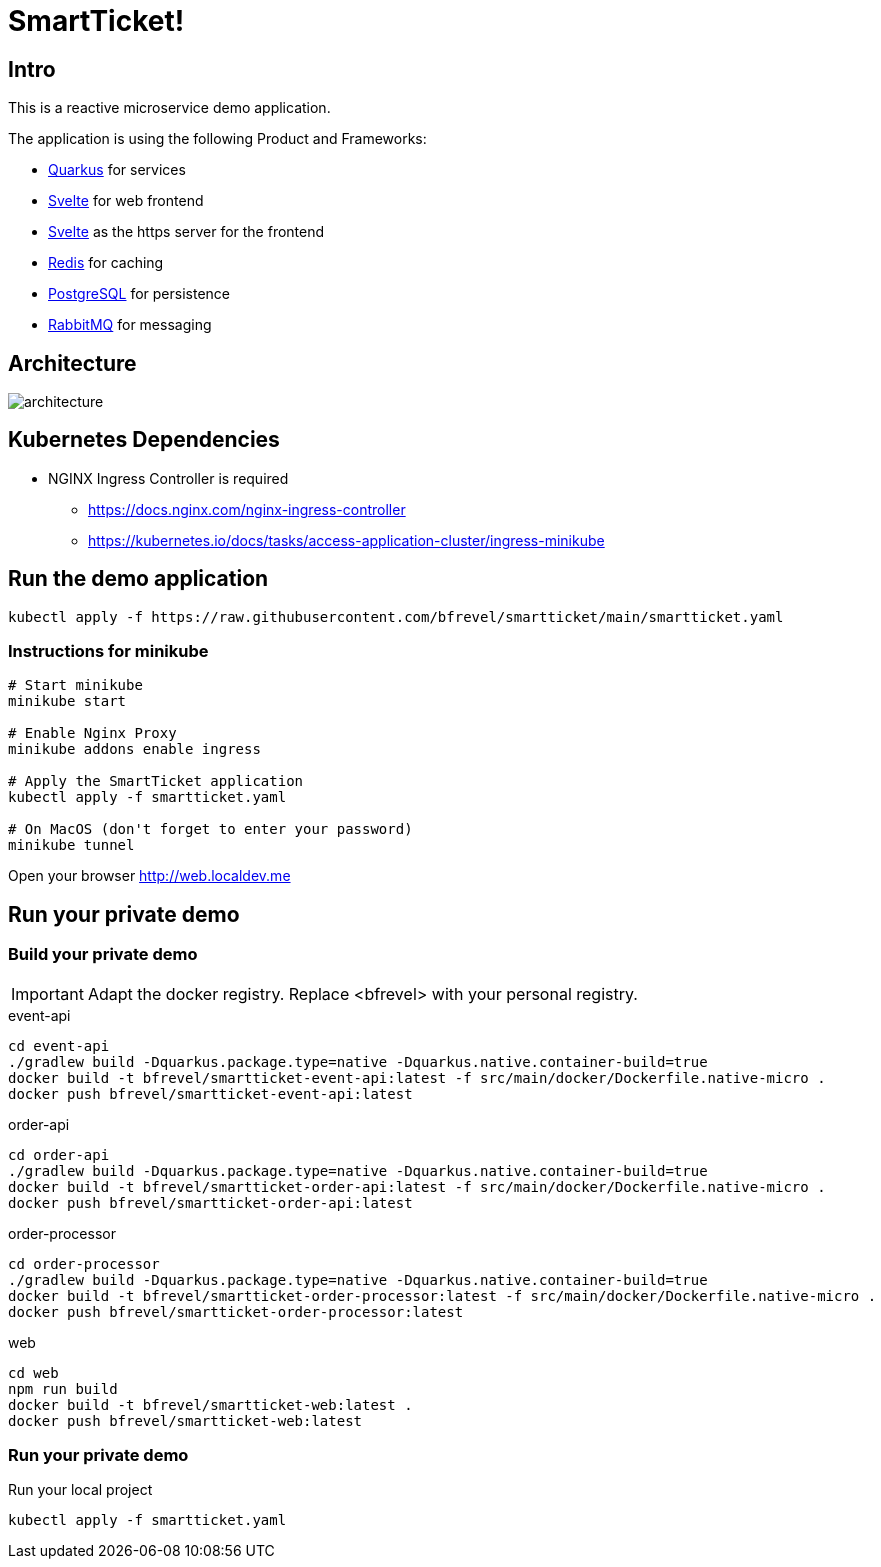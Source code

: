 # SmartTicket!

:imagesdir: diagrams
:data-uri:

## Intro

This is a reactive microservice demo application.

The application is using the following Product and Frameworks:

* https://quarkus.io[Quarkus] for services
* https://svelte.dev[Svelte] for web frontend
* https://svelte.dev[Svelte] as the https server for the frontend
* https://redis.io[Redis] for caching
* https://postgresql.org[PostgreSQL] for persistence
* https://rabbitmq.com[RabbitMQ] for messaging

## Architecture

image:architecture.png[]

## Kubernetes Dependencies

* NGINX Ingress Controller is required
** https://docs.nginx.com/nginx-ingress-controller
** https://kubernetes.io/docs/tasks/access-application-cluster/ingress-minikube

## Run the demo application

[source, sh]
----
kubectl apply -f https://raw.githubusercontent.com/bfrevel/smartticket/main/smartticket.yaml
----

### Instructions for minikube

[source, sh]
----
# Start minikube
minikube start

# Enable Nginx Proxy
minikube addons enable ingress

# Apply the SmartTicket application
kubectl apply -f smartticket.yaml

# On MacOS (don't forget to enter your password)
minikube tunnel
----

Open your browser
http://web.localdev.me[]


## Run your private demo

### Build your private demo

[IMPORTANT]
====
Adapt the docker registry. Replace <bfrevel> with your personal registry.
====

.event-api
[source, sh]
----
cd event-api
./gradlew build -Dquarkus.package.type=native -Dquarkus.native.container-build=true
docker build -t bfrevel/smartticket-event-api:latest -f src/main/docker/Dockerfile.native-micro .
docker push bfrevel/smartticket-event-api:latest
----

.order-api
[source, sh]
----
cd order-api
./gradlew build -Dquarkus.package.type=native -Dquarkus.native.container-build=true
docker build -t bfrevel/smartticket-order-api:latest -f src/main/docker/Dockerfile.native-micro .
docker push bfrevel/smartticket-order-api:latest
----

.order-processor
[source, sh]
----
cd order-processor
./gradlew build -Dquarkus.package.type=native -Dquarkus.native.container-build=true
docker build -t bfrevel/smartticket-order-processor:latest -f src/main/docker/Dockerfile.native-micro .
docker push bfrevel/smartticket-order-processor:latest
----

.web
[source, sh]
----
cd web
npm run build
docker build -t bfrevel/smartticket-web:latest .
docker push bfrevel/smartticket-web:latest
----

### Run your private demo

.Run your local project
[source, sh]
----
kubectl apply -f smartticket.yaml
----

